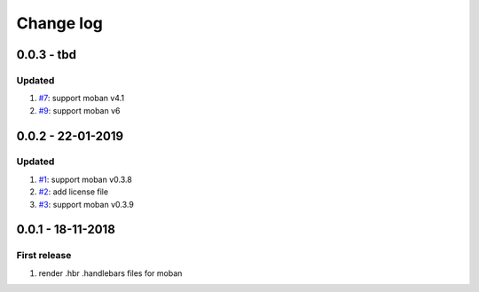 Change log
================================================================================

0.0.3 - tbd
--------------------------------------------------------------------------------

Updated
^^^^^^^^^^^^^^^^^^^^^^^^^^^^^^^^^^^^^^^^^^^^^^^^^^^^^^^^^^^^^^^^^^^^^^^^^^^^^^^^

#. `#7 <https://github.com/moremoban/moban-handlebars/issues/7>`_: support moban
   v4.1
#. `#9 <https://github.com/moremoban/moban-handlebars/issues/9>`_: support moban
   v6

0.0.2 - 22-01-2019
--------------------------------------------------------------------------------

Updated
^^^^^^^^^^^^^^^^^^^^^^^^^^^^^^^^^^^^^^^^^^^^^^^^^^^^^^^^^^^^^^^^^^^^^^^^^^^^^^^^

#. `#1 <https://github.com/moremoban/moban-handlebars/issues/1>`_: support moban
   v0.3.8
#. `#2 <https://github.com/moremoban/moban-handlebars/issues/2>`_: add license
   file
#. `#3 <https://github.com/moremoban/moban-handlebars/issues/3>`_: support moban
   v0.3.9

0.0.1 - 18-11-2018
--------------------------------------------------------------------------------

First release
^^^^^^^^^^^^^^^^^^^^^^^^^^^^^^^^^^^^^^^^^^^^^^^^^^^^^^^^^^^^^^^^^^^^^^^^^^^^^^^^

#. render .hbr .handlebars files for moban
